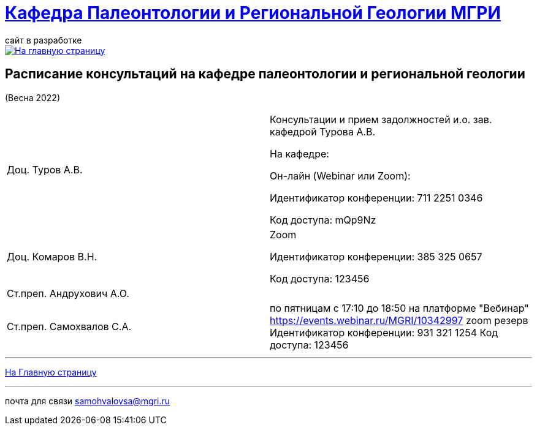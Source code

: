= https://mgri-university.github.io/reggeo/index.html[Кафедра Палеонтологии и Региональной Геологии МГРИ]
сайт в разработке 
:imagesdir: images

[link=https://mgri-university.github.io/reggeo/index.html]
image::emb2010.jpg[На главную страницу] 



== Расписание консультаций на кафедре палеонтологии и региональной геологии 
(Весна 2022)

|===

|Доц. Туров А.В.|
Консультации и прием задолжностей и.о. зав. кафедрой Турова А.В.

На кафедре:

Он-лайн (Webinar или Zoom):

Идентификатор конференции: 711 2251 0346

Код доступа: mQp9Nz
|Доц. Комаров В.Н.|
Zoom

Идентификатор конференции: 385 325 0657

Код доступа: 123456
|Ст.преп. Андрухович А.О.|

|Ст.преп. Самохвалов С.А.|
по пятницам с 17:10 до 18:50
на платформе "Вебинар"
https://events.webinar.ru/MGRI/10342997
 zoom резерв
Идентификатор конференции: 931 321 1254
Код доступа: 123456

|===

//|===
//|№	|тип |Название	|ссылка	
//| 1 |расписание |Расписание консультаций в январе 2021|https://mgri-university.github.io/reggeo/images/raspisanie_consult.docx[Скачать]
//
//|===

//////////////////////////////////////////
[#img-sunset]
.График приёма задолженностейй/Консультаций преп.Самохвалов С.А.
[link=https://mgri-university.github.io/reggeo/images/graph_2021.jpg]
image::graph_2021.jpg[graphik,600,400]

//////////////////////////////////////////


''''
https://mgri-university.github.io/reggeo/index.html[На Главную страницу]

''''


почта для связи samohvalovsa@mgri.ru
